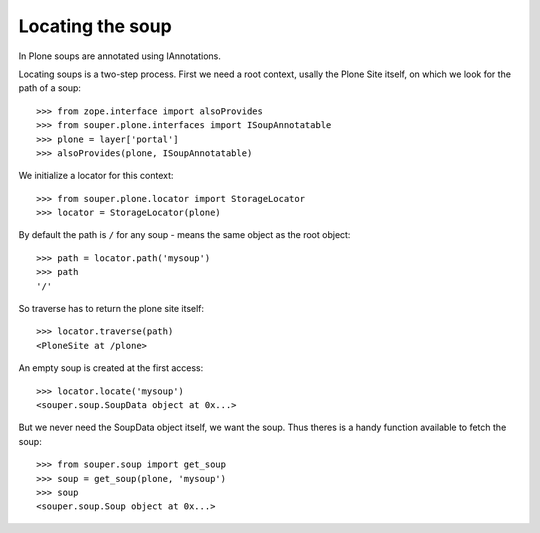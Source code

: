 Locating the soup
=================

In Plone soups are annotated using IAnnotations.

Locating soups is a two-step process. First we need a root context, usally the
Plone Site itself, on which we look for the path of a soup::

    >>> from zope.interface import alsoProvides
    >>> from souper.plone.interfaces import ISoupAnnotatable    
    >>> plone = layer['portal']
    >>> alsoProvides(plone, ISoupAnnotatable)
    
We initialize a locator for this context::

    >>> from souper.plone.locator import StorageLocator 
    >>> locator = StorageLocator(plone)      

By default the path is ``/`` for any soup - means the same object as the root
object::

    >>> path = locator.path('mysoup')
    >>> path
    '/'

So traverse has to return the plone site itself::

    >>> locator.traverse(path)
    <PloneSite at /plone>

An empty soup is created at the first access::

    >>> locator.locate('mysoup')
    <souper.soup.SoupData object at 0x...>

But we never need the SoupData object itself, we want the soup. Thus theres is
a handy function available to fetch the soup::

    >>> from souper.soup import get_soup
    >>> soup = get_soup(plone, 'mysoup')
    >>> soup
    <souper.soup.Soup object at 0x...>
    
